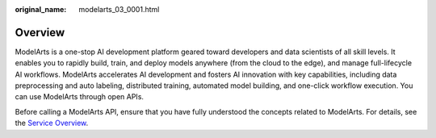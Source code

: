 :original_name: modelarts_03_0001.html

.. _modelarts_03_0001:

Overview
========

ModelArts is a one-stop AI development platform geared toward developers and data scientists of all skill levels. It enables you to rapidly build, train, and deploy models anywhere (from the cloud to the edge), and manage full-lifecycle AI workflows. ModelArts accelerates AI development and fosters AI innovation with key capabilities, including data preprocessing and auto labeling, distributed training, automated model building, and one-click workflow execution. You can use ModelArts through open APIs.

Before calling a ModelArts API, ensure that you have fully understood the concepts related to ModelArts. For details, see the `Service Overview <https://docs.otc.t-systems.com/en-us/usermanual/modelarts/modelarts_01_0001.html>`__.
